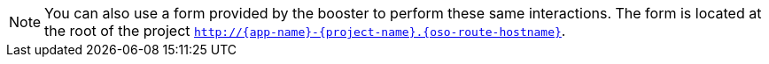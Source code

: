 NOTE: You can also use a form provided by the booster to perform these same interactions. The form is located at the root of the project `http://{app-name}-{project-name}.{oso-route-hostname}`.